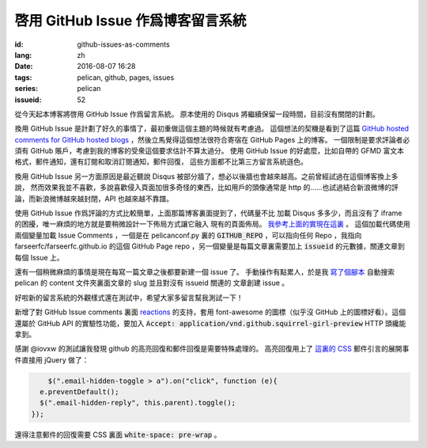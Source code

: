 啓用 GitHub Issue 作爲博客留言系統
====================================================

:id: github-issues-as-comments
:lang: zh
:date: 2016-08-07 16:28
:tags: pelican, github, pages, issues
:series: pelican
:issueid: 52


從今天起本博客將啓用 GitHub Issue 作爲留言系統。
原本使用的 Disqus 將繼續保留一段時間，目前沒有關閉的計劃。

換用 GitHub Issue 是計劃了好久的事情了，最初重做這個主題的時候就有考慮過。
這個想法的契機是看到了這篇
`GitHub hosted comments for GitHub hosted blogs <http://ivanzuzak.info/2011/02/18/github-hosted-comments-for-github-hosted-blogs.html>`_
，然後立馬覺得這個想法很符合寄宿在 GitHub Pages 上的博客。
一個限制是要求評論者必須有 GitHub
賬戶，考慮到我的博客的受衆這個要求估計不算太過分。
使用 GitHub Issue 的好處麼，比如自帶的 GFMD
富文本格式，郵件通知，還有訂閱和取消訂閱通知，郵件回復，
這些方面都不比第三方留言系統遜色。

換用 GitHub Issue 另一方面原因是最近聽說 Disqus
被部分牆了，想必以後牆也會越來越高。之前曾經試過在這個博客換上多說，
然而效果我並不喜歡，多說喜歡侵入頁面加很多奇怪的東西，比如用戶的頭像通常是
http 的……也試過結合新浪微博的評論，而新浪微博越來越封閉，API 也越來越不靠譜。

使用 GitHub Issue 作爲評論的方式比較簡單，上面那篇博客裏面提到了，代碼量不比
加載 Disqus 多多少，而且沒有了 iframe 的困擾，唯一麻煩的地方就是要稍微設計一下佈局方式讓它融入
現有的頁面佈局。
`我參考上面的實現在這裏 <https://github.com/farseerfc/pelican-bootstrap3/blob/2ea6c9f3227275fe86ddaa75d8fc6496b3b03d8c/templates/includes/comments.html#L32>`_ 。
這個加載代碼使用兩個變量加載 Issue Comments ，一個是在 pelicanconf.py 裏的
:code:`GITHUB_REPO` ，可以指向任何 Repo ，我指向 farseerfc/farseerfc.github.io
的這個 GitHub Page repo ，另一個變量是每篇文章裏需要加上 :code:`issueid`
的元數據，關連文章到每個 Issue 上。

還有一個稍微麻煩的事情是現在每寫一篇文章之後都要新建一個 issue 了。
手動操作有點累人，於是我 `寫了個腳本 <https://github.com/farseerfc/farseerfc/blob/master/createissue.py>`_
自動搜索 pelican 的 content 文件夾裏面文章的 slug 並且對沒有 issueid 關連的
文章創建 issue 。

好啦新的留言系統的外觀樣式還在測試中，希望大家多留言幫我測試一下！

.. label-warning::

    **2016年8月7日19:30更新**

新增了對 GitHub Issue comments 裏面
`reactions <https://developer.github.com/v3/issues/comments/#reactions-summary>`_
的支持，套用 font-awesome 的圖標（似乎沒 GitHub 上的圖標好看）。這個還屬於 GitHub API
的實驗性功能，要加入 :code:`Accept: application/vnd.github.squirrel-girl-preview`
HTTP 頭纔能拿到。

.. label-warning::

    **2016年8月7日23:16更新**

感謝 @iovxw 的測試讓我發現 github 的高亮回復和郵件回復是需要特殊處理的。
高亮回復用上了 `這裏的 CSS <https://github.com/sindresorhus/github-markdown-css>`_
郵件引言的展開事件直接用 jQuery 做了：

.. code-block:: javascript

	  $(".email-hidden-toggle > a").on("click", function (e){
        e.preventDefault();
        $(".email-hidden-reply", this.parent).toggle();
      });


還得注意郵件的回復需要 CSS 裏面 :code:`white-space: pre-wrap` 。